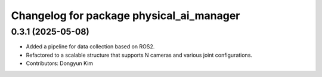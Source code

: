 ^^^^^^^^^^^^^^^^^^^^^^^^^^^^^^^^^^^^
Changelog for package physical_ai_manager
^^^^^^^^^^^^^^^^^^^^^^^^^^^^^^^^^^^^

0.3.1 (2025-05-08)
------------------
* Added a pipeline for data collection based on ROS2.
* Refactored to a scalable structure that supports N cameras and various joint configurations.
* Contributors: Dongyun Kim
